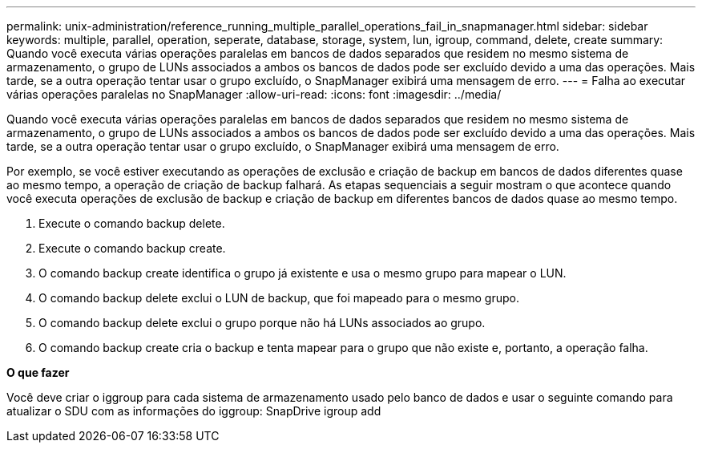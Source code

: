 ---
permalink: unix-administration/reference_running_multiple_parallel_operations_fail_in_snapmanager.html 
sidebar: sidebar 
keywords: multiple, parallel, operation, seperate, database, storage, system, lun, igroup, command, delete, create 
summary: Quando você executa várias operações paralelas em bancos de dados separados que residem no mesmo sistema de armazenamento, o grupo de LUNs associados a ambos os bancos de dados pode ser excluído devido a uma das operações. Mais tarde, se a outra operação tentar usar o grupo excluído, o SnapManager exibirá uma mensagem de erro. 
---
= Falha ao executar várias operações paralelas no SnapManager
:allow-uri-read: 
:icons: font
:imagesdir: ../media/


[role="lead"]
Quando você executa várias operações paralelas em bancos de dados separados que residem no mesmo sistema de armazenamento, o grupo de LUNs associados a ambos os bancos de dados pode ser excluído devido a uma das operações. Mais tarde, se a outra operação tentar usar o grupo excluído, o SnapManager exibirá uma mensagem de erro.

Por exemplo, se você estiver executando as operações de exclusão e criação de backup em bancos de dados diferentes quase ao mesmo tempo, a operação de criação de backup falhará. As etapas sequenciais a seguir mostram o que acontece quando você executa operações de exclusão de backup e criação de backup em diferentes bancos de dados quase ao mesmo tempo.

. Execute o comando backup delete.
. Execute o comando backup create.
. O comando backup create identifica o grupo já existente e usa o mesmo grupo para mapear o LUN.
. O comando backup delete exclui o LUN de backup, que foi mapeado para o mesmo grupo.
. O comando backup delete exclui o grupo porque não há LUNs associados ao grupo.
. O comando backup create cria o backup e tenta mapear para o grupo que não existe e, portanto, a operação falha.


*O que fazer*

Você deve criar o iggroup para cada sistema de armazenamento usado pelo banco de dados e usar o seguinte comando para atualizar o SDU com as informações do iggroup: SnapDrive igroup add
